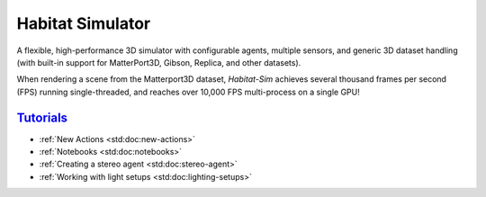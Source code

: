 Habitat Simulator
#################

A flexible, high-performance 3D simulator with configurable agents, multiple
sensors, and generic 3D dataset handling (with built-in support for
MatterPort3D, Gibson, Replica, and other datasets).

When rendering a scene from the Matterport3D dataset, *Habitat-Sim* achieves
several thousand frames per second (FPS) running single-threaded, and reaches
over 10,000 FPS multi-process on a single GPU!

`Tutorials`_
============

.. TODO: this is waiting on m.css to propagate page titles to links

-   :ref:`New Actions <std:doc:new-actions>`
-   :ref:`Notebooks <std:doc:notebooks>`
-   :ref:`Creating a stereo agent <std:doc:stereo-agent>`
-   :ref:`Working with light setups <std:doc:lighting-setups>`

.. note-warning::

    Docs are currently very much a work-in-progress and are incomplete :(
    **But it's getting better!**
